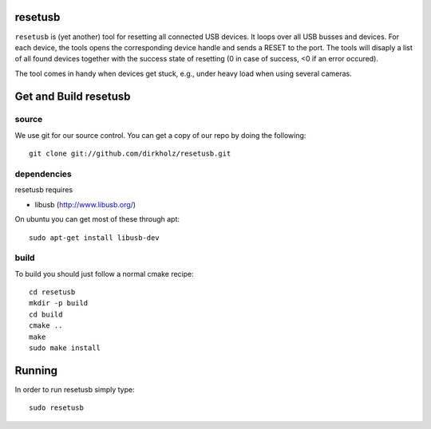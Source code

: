 resetusb
========

``resetusb`` is (yet another) tool for resetting all connected USB
devices. It loops over all USB busses and devices. For each device, the
tools opens the corresponding device handle and sends a RESET to the
port. The tools will disaply a list of all found devices together with
the success state of resetting (0 in case of success, <0 if an error
occured).

The tool comes in handy when devices get stuck, e.g., under heavy load
when using several cameras.
  
Get and Build resetusb
======================

source
^^^^^^

We use git for our source control. You can get a copy of our repo by doing the 
following::

   git clone git://github.com/dirkholz/resetusb.git

dependencies
^^^^^^^^^^^^
resetusb requires

- libusb (http://www.libusb.org/)

On ubuntu you can get most of these through apt::

   sudo apt-get install libusb-dev


build
^^^^^
To build you should just follow a normal cmake recipe::
   
   cd resetusb
   mkdir -p build
   cd build
   cmake ..
   make
   sudo make install

Running
=======

In order to run resetusb simply type::

   sudo resetusb
